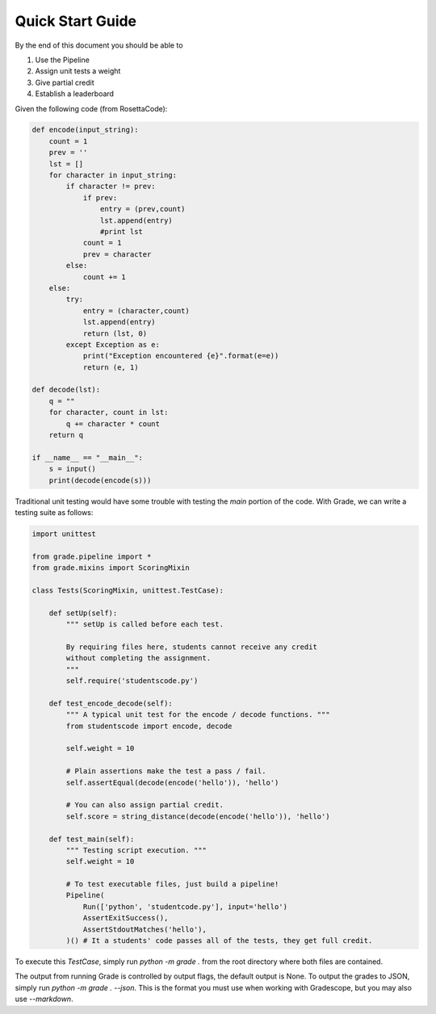 ================================
Quick Start Guide
================================

By the end of this document you should be able to

1. Use the Pipeline
2. Assign unit tests a weight
3. Give partial credit
4. Establish a leaderboard

Given the following code (from RosettaCode):

.. code:: python3

    def encode(input_string):
        count = 1
        prev = ''
        lst = []
        for character in input_string:
            if character != prev:
                if prev:
                    entry = (prev,count)
                    lst.append(entry)
                    #print lst
                count = 1
                prev = character
            else:
                count += 1
        else:
            try:
                entry = (character,count)
                lst.append(entry)
                return (lst, 0)
            except Exception as e:
                print("Exception encountered {e}".format(e=e))
                return (e, 1)

    def decode(lst):
        q = ""
        for character, count in lst:
            q += character * count
        return q

    if __name__ == "__main__":
        s = input()
        print(decode(encode(s)))

Traditional unit testing would have some trouble with testing the `main`
portion of the code. With Grade, we can write a testing suite as follows:

.. code:: python3

    import unittest

    from grade.pipeline import *
    from grade.mixins import ScoringMixin

    class Tests(ScoringMixin, unittest.TestCase):

        def setUp(self):
            """ setUp is called before each test.

            By requiring files here, students cannot receive any credit
            without completing the assignment.
            """
            self.require('studentscode.py')

        def test_encode_decode(self):
            """ A typical unit test for the encode / decode functions. """
            from studentscode import encode, decode

            self.weight = 10

            # Plain assertions make the test a pass / fail.
            self.assertEqual(decode(encode('hello')), 'hello')

            # You can also assign partial credit.
            self.score = string_distance(decode(encode('hello')), 'hello')

        def test_main(self):
            """ Testing script execution. """
            self.weight = 10

            # To test executable files, just build a pipeline!
            Pipeline(
                Run(['python', 'studentcode.py'], input='hello')
                AssertExitSuccess(),
                AssertStdoutMatches('hello'),
            )() # It a students' code passes all of the tests, they get full credit.

To execute this `TestCase`, simply run `python -m grade .`
from the root directory where both files are contained.

The output from running Grade is controlled by output flags,
the default output is None. To output the grades to JSON, simply run
`python -m grade . --json`. This is the format you must use when
working with Gradescope, but you may also use `--markdown`.
